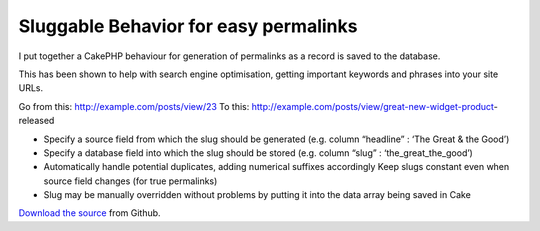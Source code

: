 Sluggable Behavior for easy permalinks
======================================

I put together a CakePHP behaviour for generation of permalinks as a
record is saved to the database.

This has been shown to help with search engine optimisation, getting
important keywords and phrases into your site URLs.

Go from this: http://example.com/posts/view/23
To this: http://example.com/posts/view/great-new-widget-product-
released


+ Specify a source field from which the slug should be generated (e.g.
  column “headline” : ‘The Great & the Good’)
+ Specify a database field into which the slug should be stored (e.g.
  column “slug” : ‘the_great_the_good’)
+ Automatically handle potential duplicates, adding numerical suffixes
  accordingly Keep slugs constant even when source field changes (for
  true permalinks)
+ Slug may be manually overridden without problems by putting it into
  the data array being saved in Cake

`Download the source`_ from Github.


.. _Download the source: https://github.com/vduglued/CakePHP-Sluggable-Behavior

.. author:: vduglued
.. categories:: articles, behaviors
.. tags:: behavior,permalink,sluggable,Behaviors

